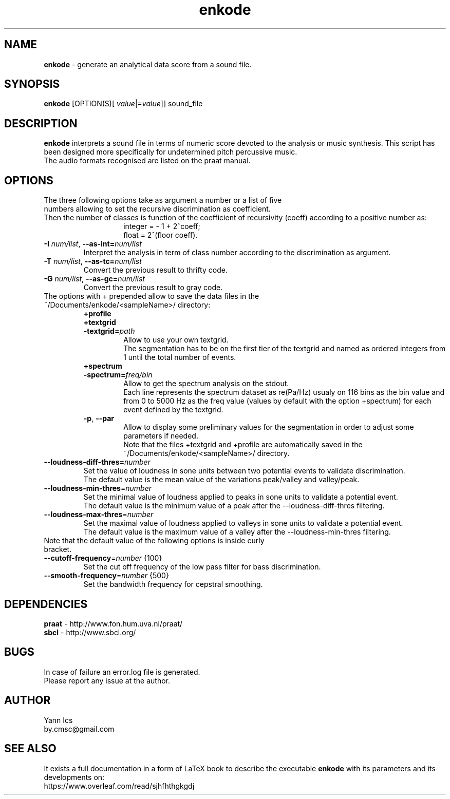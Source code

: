 .\" Manpage for enkode.
.\" Contact by.cmsc@gmail.com to correct errors or typos.
.TH enkode 1 "23 January 2019" "5.0.1" "Executable bash script"
.SH NAME
.B enkode
\- generate an analytical data score from a sound file.
.SH SYNOPSIS
.B enkode
[OPTION(S)[ \fIvalue\fR|=\fIvalue\fR]] sound_file
.SH DESCRIPTION
.B enkode
interprets a sound file in terms of numeric score devoted to the analysis or music synthesis. This script has been designed more specifically for undetermined pitch percussive music.
.RE
The audio formats recognised are listed on the praat manual.
.SH OPTIONS
.TP
The three following options take as argument a number or a list of five numbers allowing to set the recursive discrimination as coefficient.
.RE
Then the number of classes is function of the coefficient of recursivity (coeff) according to a positive number as:
.RS
.RS
integer = - 1 + 2^coeff;
.RE
.RS
float = 2^(floor coeff).
.RE
.RE
.TP
.BR \-I " " \fInum/list\fR ", " \-\-as\-int=\fInum/list\fR " "
Interpret the analysis in term of class number according to the discrimination as argument.
.RE
.TP
.BR \-T " " \fInum/list\fR ", " \-\-as\-tc=\fInum/list\fR " "
Convert the previous result to thrifty code.
.RE
.TP
.BR \-G " " \fInum/list\fR ", " \-\-as\-gc=\fInum/list\fR " "
Convert the previous result to gray code.
.RE
.TP
The options with + prepended allow to save the data files in the ~/Documents/enkode/<sampleName>/ directory:
.RS
.BR +profile
.RE
.RS
.BR +textgrid
.RE
.RS
.BR \-textgrid=\fIpath\fR " "
.RS
Allow to use your own textgrid.
.RE
.RS
The segmentation has to be on the first tier of the textgrid and named as ordered integers from 1 until the total number of events.
.RE
.RE
.RS
.BR +spectrum
.RE
.RS
.BR \-spectrum=\fIfreq/bin\fR " " 
.RS
Allow to get the spectrum analysis on the stdout.
.RE
.RS
Each line represents the spectrum dataset as re(Pa/Hz) usualy on 116 bins as the bin value and from 0 to 5000 Hz as the freq value (values by default with the option +spectrum) for each event defined by the textgrid.
.RE
.RE
.RS
.BR \-p ", " \-\-par
.RS
Allow to display some preliminary values for the segmentation in order to adjust some parameters if needed. 
.RE
.RS
Note that the files +textgrid and +profile are automatically saved in the ~/Documents/enkode/<sampleName>/ directory.
.RE
.RE
.TP
.BR \-\-loudness\-diff\-thres=\fInumber\fR " " 
Set the value of loudness in sone units between two potential events to validate discrimination. 
.RE
.RS
The default value is the mean value of the variations peak/valley and valley/peak.
.RE
.TP
.BR \-\-loudness\-min\-thres =\fInumber\fR " " 
Set the minimal value of loudness applied to peaks in sone units to validate a potential event. 
.RE
.RS
The default value is the minimum value of a peak after the \-\-loudness\-diff\-thres filtering.
.RE
.TP
.BR \-\-loudness\-max\-thres =\fInumber\fR " " 
Set the maximal value of loudness applied to valleys in sone units to validate a potential event. 
.RE
.RS
The default value is the maximum value of a valley after the \-\-loudness\-min\-thres filtering.
.RE
.TP
Note that the default value of the following options is inside curly bracket.
.TP
.BR \-\-cutoff\-frequency =\fInumber\fR " " {100}
Set the cut off frequency of the low pass filter for bass discrimination.
.TP
.BR \-\-smooth\-frequency =\fInumber\fR " " {500}
Set the bandwidth frequency for cepstral smoothing.
.SH DEPENDENCIES
.BR praat " - " 
http://www.fon.hum.uva.nl/praat/
.RE
.BR sbcl "  - "
http://www.sbcl.org/
.SH BUGS
In case of failure an error.log file is generated.
.RE
Please report any issue at the author.
.SH AUTHOR
Yann Ics
.RE
by.cmsc@gmail.com
.SH SEE ALSO
It exists a full documentation in a form of LaTeX book to describe the executable
.B enkode
with its parameters and its developments on:
.RE
https://www.overleaf.com/read/sjhfhthgkgdj
